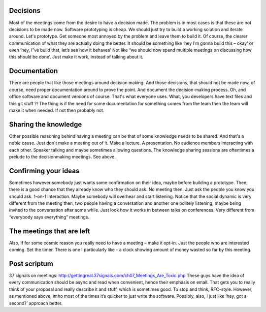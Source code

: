Decisions
---------

Most of the meetings come from the desire to have a decision made. The
problem is in most cases is that these are not decisions to be made now.
Software prototyping is cheap. We should just try to build a working
solution and iterate around. Let's prototype. Get someone most annoyed
by the problem and leave them to build it. Of course, the clearer
communication of what they are actually doing the better. It should be
something like ‘hey I’m gonna build this – okay’ or even ‘hey, I”ve
build that, let’s see how it behaves’ Not like “we should now spend
multiple meetings on discussing how this should be done’. Just make it
work, instead of talking about it.

Documentation
-------------

There are people that like those meetings around decision making. And
those decisions, that should not be made now, of course, need proper
documentation around to prove the point. And document the
decision-making process. Oh, and office software and document versions
of course. That's what everyone uses. What, you developers have text
files and this git stuff ?! The thing is if the need for some
documentation for something comes from the team then the team will make
it when needed. If not then probably not.

Sharing the knowledge
---------------------

Other possible reasoning behind having a meeting can be that of some
knowledge needs to be shared. And that's a noble cause. Just don't make
a meeting out of it. Make a lecture. A presentation. No audience members
interacting with each other. Speaker talking and maybe sometimes
allowing questions. The knowledge sharing sessions are oftentimes a
prelude to the decisionmaking meetings. See above.

Confirming your ideas
---------------------

Sometimes however somebody just wants some confirmation on their idea,
maybe before building a prototype. Then, there is a good chance that
they already know who they should ask. No meeting then. Just ask the
people you know you should ask. 1-on-1 interaction. Maybe somebody will
overhear and start listening. Notice that the social dynamic is very
different from the meeting then, two people having a conversation and
another one politely listening, maybe being invited to the conversation
after some while. Just look how it works in between talks on
conferences. Very different from “everybody says everything” meetings.

The meetings that are left
--------------------------

Also, if for some cosmic reason you really need to have a meeting – make
it opt-in. Just the people who are interested coming. Set the timer.
There is one I particularly like - a clock showing amount of money
wasted so far by this meeting.

Post scriptum
-------------

37 signals on meetings:
`http://gettingreal.37signals.com/ch07\_Meetings\_Are\_Toxic.php <https://emeamail.infusion.com/owa/redir.aspx?C=GHIP5YF7-Ue3AtGX8FaxkQmR1qki6NAI6jelfyclFt3i89MSQOQacIq26I2scmQ0qi3zcPAGWZQ.&URL=http%3a%2f%2fgettingreal.37signals.com%2fch07_Meetings_Are_Toxic.php>`__
These guys have the idea of every communication should be async and read
when convenient, hence their emphasis on email. That gets you to really
think of your proposal and really describe it and stuff, which is
sometimes good. To stop and think, RFC-style. However, as mentioned
above, imho most of the times it’s quicker to just write the software.
Possibly, also, I just like ‘hey, got a second?’ approach better.
